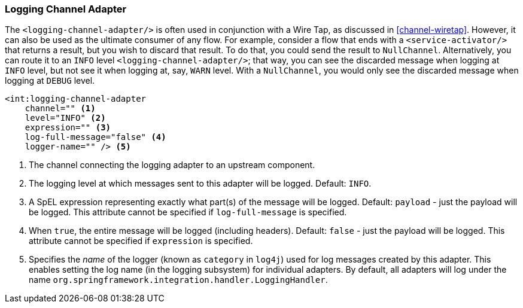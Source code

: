 [[logging-channel-adapter]]
=== Logging Channel Adapter

The `<logging-channel-adapter/>` is often used in conjunction with a Wire Tap, as discussed in <<channel-wiretap>>.
However, it can also be used as the ultimate consumer of any flow.
For example, consider a flow that ends with a `<service-activator/>` that returns a result, but you wish to discard that result.
To do that, you could send the result to `NullChannel`.
Alternatively, you can route it to an `INFO` level `<logging-channel-adapter/>`; that way, you can see the discarded message when logging at `INFO` level, but not see it when logging at, say, `WARN` level.
With a `NullChannel`, you would only see the discarded message when logging at `DEBUG` level.

[source]
----

<int:logging-channel-adapter
    channel="" <1>
    level="INFO" <2>
    expression="" <3>
    log-full-message="false" <4>
    logger-name="" /> <5>

----

<1> The channel connecting the logging adapter to an upstream component.


<2> The logging level at which messages sent to this adapter will be logged.
Default: `INFO`.


<3> A SpEL expression representing exactly what part(s) of the message will be logged.
Default: `payload` - just the payload will be logged.
This attribute cannot be specified if `log-full-message` is specified.


<4> When `true`, the entire message will be logged (including headers).
Default: `false` - just the payload will be logged.
This attribute cannot be specified if `expression` is specified.


<5> Specifies the _name_ of the logger (known as `category` in `log4j`) used for log messages created by this adapter.
This enables setting the log name (in the logging subsystem) for individual adapters.
By default, all adapters will log under the name `org.springframework.integration.handler.LoggingHandler`.

